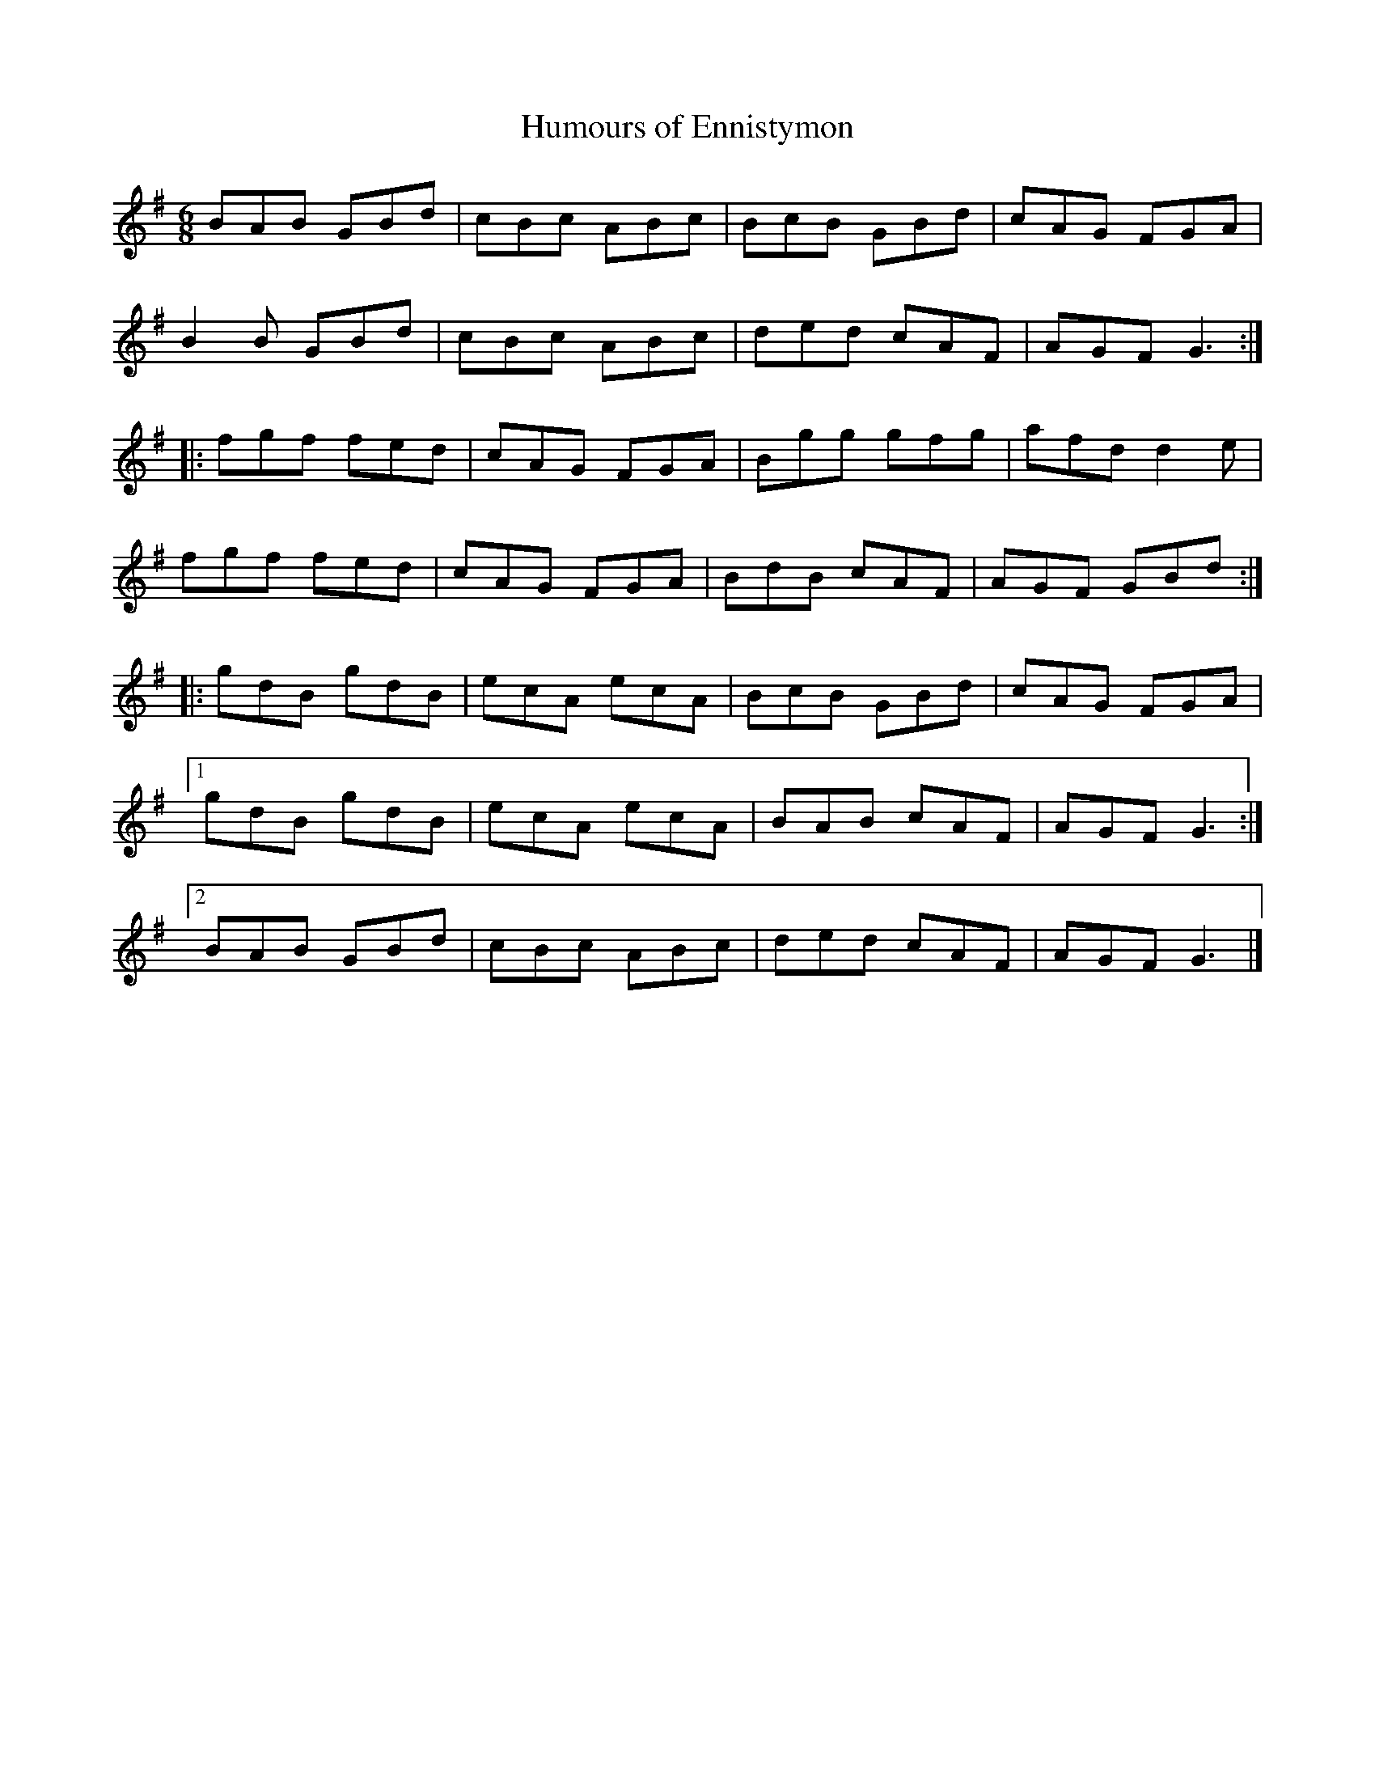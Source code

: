 X:44
T:Humours of Ennistymon
R:jig
M:6/8
L:1/8
Z:robin.beech@mcgill.ca
K:G
BAB GBd | cBc ABc | BcB GBd | cAG FGA |
B2B GBd | cBc ABc | ded cAF | AGF G3 ::
fgf fed | cAG FGA | Bgg gfg | afd d2 e |
fgf fed | cAG FGA | BdB cAF | AGF GBd ::
gdB gdB | ecA ecA | BcB GBd | cAG FGA |1
gdB gdB | ecA ecA | BAB cAF| AGF G3 :|2
BAB GBd | cBc ABc | ded cAF | AGF G3 |]

